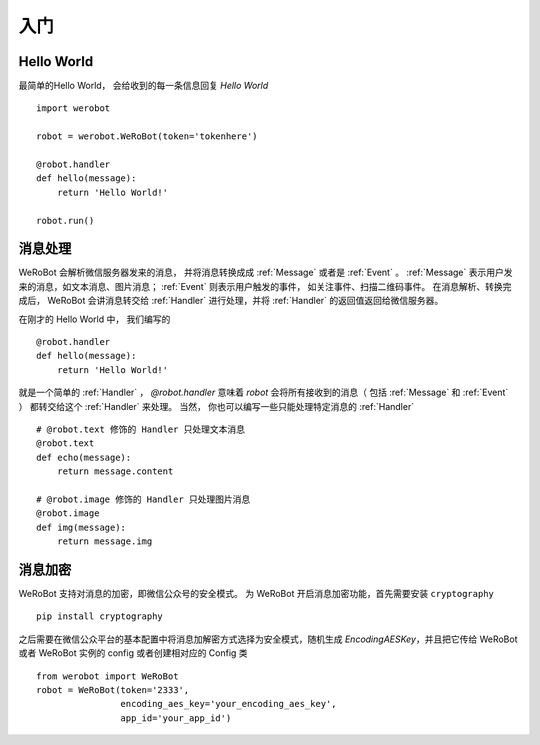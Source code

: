 入门
=============


Hello World
-------------
最简单的Hello World， 会给收到的每一条信息回复 `Hello World` ::

    import werobot

    robot = werobot.WeRoBot(token='tokenhere')

    @robot.handler
    def hello(message):
        return 'Hello World!'

    robot.run()

消息处理
--------------
WeRoBot 会解析微信服务器发来的消息， 并将消息转换成成 :ref:`Message` 或者是 :ref:`Event` 。
:ref:`Message` 表示用户发来的消息，如文本消息、图片消息； :ref:`Event` 则表示用户触发的事件， 如关注事件、扫描二维码事件。
在消息解析、转换完成后， WeRoBot 会讲消息转交给 :ref:`Handler` 进行处理，并将 :ref:`Handler` 的返回值返回给微信服务器。

在刚才的 Hello World 中， 我们编写的 ::

    @robot.handler
    def hello(message):
        return 'Hello World!'

就是一个简单的 :ref:`Handler` ， `@robot.handler` 意味着 `robot` 会将所有接收到的消息（ 包括 :ref:`Message` 和 :ref:`Event` ） 都转交给这个 :ref:`Handler` 来处理。
当然， 你也可以编写一些只能处理特定消息的 :ref:`Handler` ::

    # @robot.text 修饰的 Handler 只处理文本消息
    @robot.text
    def echo(message):
        return message.content

    # @robot.image 修饰的 Handler 只处理图片消息
    @robot.image
    def img(message):
        return message.img


消息加密
--------------

WeRoBot 支持对消息的加密，即微信公众号的安全模式。
为 WeRoBot 开启消息加密功能，首先需要安装 ``cryptography`` ::

    pip install cryptography

之后需要在微信公众平台的基本配置中将消息加解密方式选择为安全模式，随机生成 `EncodingAESKey`，并且把它传给 WeRoBot 或者 WeRoBot 实例的 config 或者创建相对应的 Config 类 ::

    from werobot import WeRoBot
    robot = WeRoBot(token='2333',
                    encoding_aes_key='your_encoding_aes_key',
                    app_id='your_app_id')

